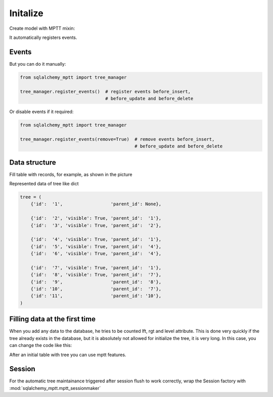 Initalize
=========

Create model with MPTT mixin:

.. code-block:: python
    :linenos:

    from sqlalchemy import Column, Integer, Boolean
    from sqlalchemy.ext.declarative import declarative_base

    from sqlalchemy_mptt.mixins import BaseNestedSets

    Base = declarative_base()


    class Tree(Base, BaseNestedSets):
        __tablename__ = "tree"

        id = Column(Integer, primary_key=True)
        visible = Column(Boolean)  # you custom field

        def __repr__(self):
            return "<Node (%s)>" % self.id


It automatically registers events.

Events
------

But you can do it manually:

.. code-block:: python

   from sqlalchemy_mptt import tree_manager

   tree_manager.register_events()  # register events before_insert,
                                   # before_update and before_delete

Or disable events if it required:

.. code-block:: python

   from sqlalchemy_mptt import tree_manager

   tree_manager.register_events(remove=True)  # remove events before_insert,
                                              # before_update and before_delete

Data structure
--------------

Fill table with records, for example, as shown in the picture

.. image:: img/2_sqlalchemy_mptt_traversal.svg
    :width: 500px
    :alt: SQLAlchemy MPTT (nested sets)
    :align: left

Represented data of tree like dict

.. code-block:: python

    tree = (
        {'id':  '1',                  'parent_id': None},

        {'id':  '2', 'visible': True, 'parent_id':  '1'},
        {'id':  '3', 'visible': True, 'parent_id':  '2'},

        {'id':  '4', 'visible': True, 'parent_id':  '1'},
        {'id':  '5', 'visible': True, 'parent_id':  '4'},
        {'id':  '6', 'visible': True, 'parent_id':  '4'},

        {'id':  '7', 'visible': True, 'parent_id':  '1'},
        {'id':  '8', 'visible': True, 'parent_id':  '7'},
        {'id':  '9',                  'parent_id':  '8'},
        {'id': '10',                  'parent_id':  '7'},
        {'id': '11',                  'parent_id': '10'},
    )

Filling data at the first time
------------------------------

When you add any data to the database, he tries to be counted lft,
rgt and level attribute. This is done very quickly if the tree already
exists in the database, but it is absolutely not allowed for initialize
the tree, it is very long. In this case, you can change the code like
this:

.. no-code-block:: python

    from sqlalchemy_mptt import tree_manager

    ...

    tree_manager.register_events(remove=True) # Disable MPTT events

    # Fill tree
    for item in items:
        item.left = 0
        item.right = 0
        item.tree_id = 'my_tree_1'
        db.session.add(item)
    db.session.commit()

    ...

    tree_manager.register_events() # enabled MPTT events back
    models.MyModelTree.rebuild_tree(db.session, 'my_tree_1') # rebuild lft, rgt value automatically

After an initial table with tree you can use mptt features.

Session
-------

For the automatic tree maintainance triggered after session flush to work
correctly, wrap the Session factory with :mod:`sqlalchemy_mptt.mptt_sessionmaker`

.. code-block:: python
    :linenos:

    from sqlalchemy import create_engine
    from sqlalchemy.orm import sessionmaker
    from sqlalchemy_mptt import mptt_sessionmaker

    engine = create_engine('...')
    Session = mptt_sessionmaker(sessionmaker(bind=engine))
